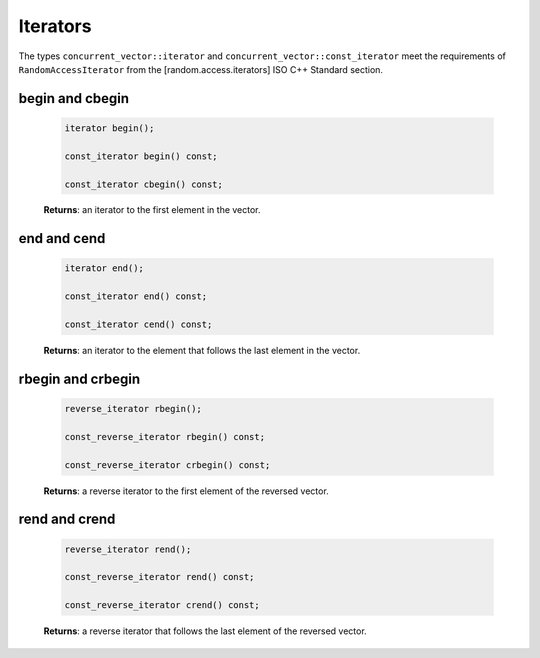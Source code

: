 .. SPDX-FileCopyrightText: 2019-2020 Intel Corporation
..
.. SPDX-License-Identifier: CC-BY-4.0

=========
Iterators
=========

The types ``concurrent_vector::iterator`` and ``concurrent_vector::const_iterator``
meet the requirements of ``RandomAccessIterator`` from the [random.access.iterators]
ISO C++ Standard section.

begin and cbegin
----------------

    .. code:: cpp

        iterator begin();

        const_iterator begin() const;

        const_iterator cbegin() const;

    **Returns**: an iterator to the first element in the vector.

end and cend
------------

    .. code:: cpp

        iterator end();

        const_iterator end() const;

        const_iterator cend() const;

    **Returns**: an iterator to the element that follows the last element in the vector.

rbegin and crbegin
------------------

    .. code:: cpp

        reverse_iterator rbegin();

        const_reverse_iterator rbegin() const;

        const_reverse_iterator crbegin() const;

    **Returns**: a reverse iterator to the first element of the reversed vector.

rend and crend
--------------

    .. code:: cpp

        reverse_iterator rend();

        const_reverse_iterator rend() const;

        const_reverse_iterator crend() const;

    **Returns**: a reverse iterator that follows the last element of the reversed vector.
